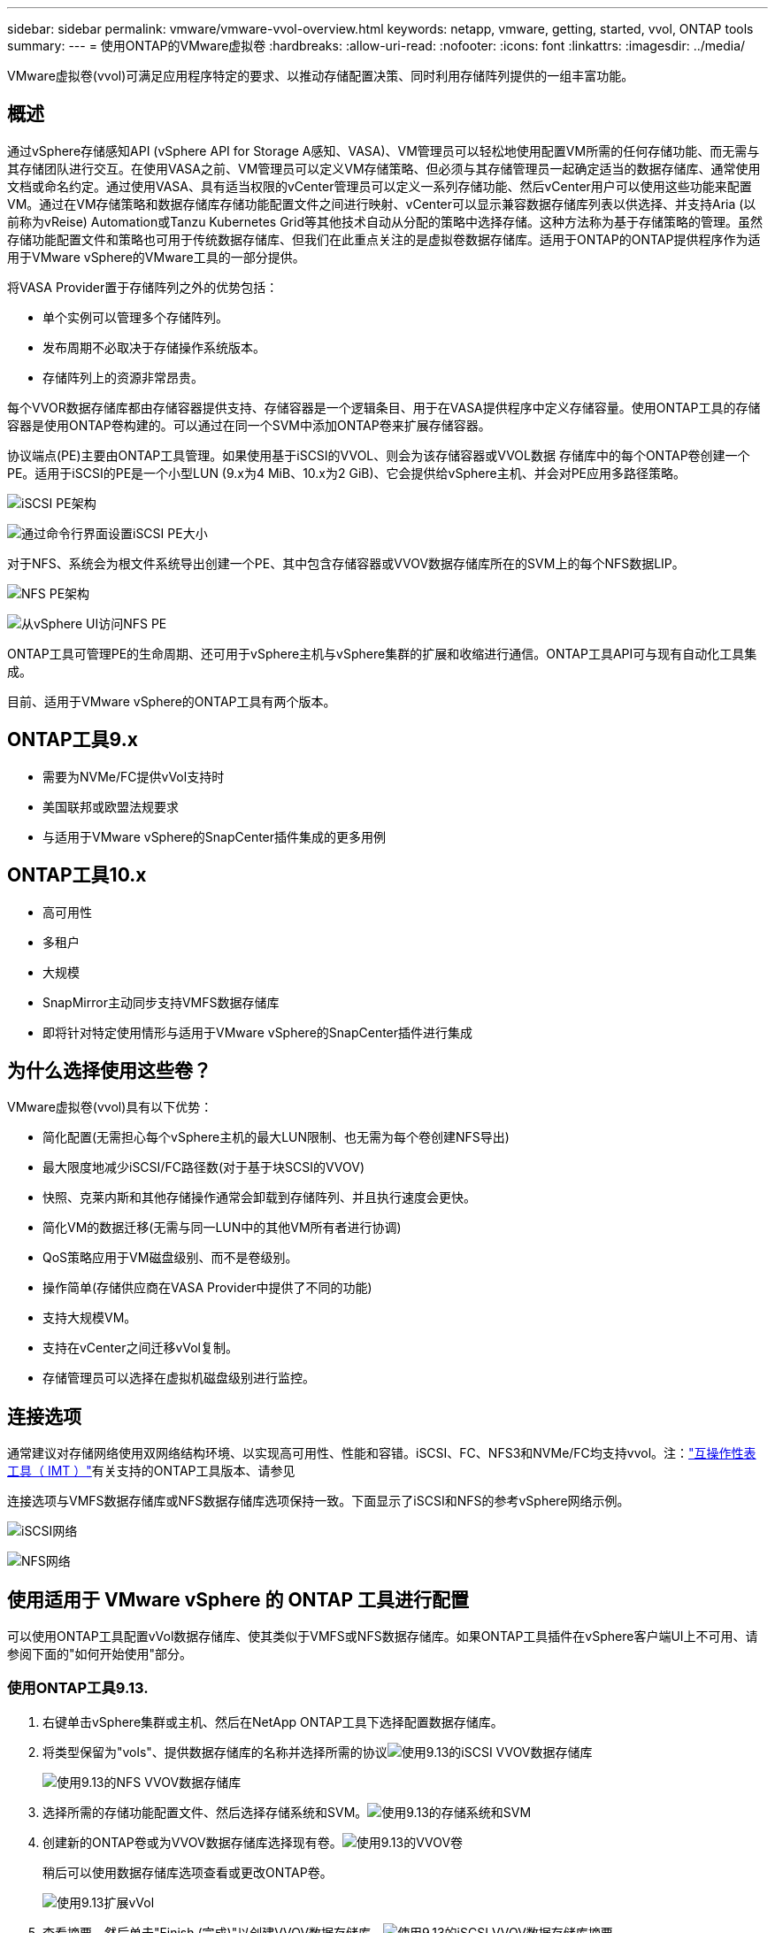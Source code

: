---
sidebar: sidebar 
permalink: vmware/vmware-vvol-overview.html 
keywords: netapp, vmware, getting, started, vvol, ONTAP tools 
summary:  
---
= 使用ONTAP的VMware虚拟卷
:hardbreaks:
:allow-uri-read: 
:nofooter: 
:icons: font
:linkattrs: 
:imagesdir: ../media/


[role="lead"]
VMware虚拟卷(vvol)可满足应用程序特定的要求、以推动存储配置决策、同时利用存储阵列提供的一组丰富功能。



== 概述

通过vSphere存储感知API (vSphere API for Storage A感知、VASA)、VM管理员可以轻松地使用配置VM所需的任何存储功能、而无需与其存储团队进行交互。在使用VASA之前、VM管理员可以定义VM存储策略、但必须与其存储管理员一起确定适当的数据存储库、通常使用文档或命名约定。通过使用VASA、具有适当权限的vCenter管理员可以定义一系列存储功能、然后vCenter用户可以使用这些功能来配置VM。通过在VM存储策略和数据存储库存储功能配置文件之间进行映射、vCenter可以显示兼容数据存储库列表以供选择、并支持Aria (以前称为vReise) Automation或Tanzu Kubernetes Grid等其他技术自动从分配的策略中选择存储。这种方法称为基于存储策略的管理。虽然存储功能配置文件和策略也可用于传统数据存储库、但我们在此重点关注的是虚拟卷数据存储库。适用于ONTAP的ONTAP提供程序作为适用于VMware vSphere的VMware工具的一部分提供。

将VASA Provider置于存储阵列之外的优势包括：

* 单个实例可以管理多个存储阵列。
* 发布周期不必取决于存储操作系统版本。
* 存储阵列上的资源非常昂贵。


每个VVOR数据存储库都由存储容器提供支持、存储容器是一个逻辑条目、用于在VASA提供程序中定义存储容量。使用ONTAP工具的存储容器是使用ONTAP卷构建的。可以通过在同一个SVM中添加ONTAP卷来扩展存储容器。

协议端点(PE)主要由ONTAP工具管理。如果使用基于iSCSI的VVOL、则会为该存储容器或VVOL数据 存储库中的每个ONTAP卷创建一个PE。适用于iSCSI的PE是一个小型LUN (9.x为4 MiB、10.x为2 GiB)、它会提供给vSphere主机、并会对PE应用多路径策略。

image:vmware-vvol-overview-image01.png["iSCSI PE架构"]

image:vmware-vvol-overview-image05.png["通过命令行界面设置iSCSI PE大小"]

对于NFS、系统会为根文件系统导出创建一个PE、其中包含存储容器或VVOV数据存储库所在的SVM上的每个NFS数据LIP。

image:vmware-vvol-overview-image02.png["NFS PE架构"]

image:vmware-vvol-overview-image06.png["从vSphere UI访问NFS PE"]

ONTAP工具可管理PE的生命周期、还可用于vSphere主机与vSphere集群的扩展和收缩进行通信。ONTAP工具API可与现有自动化工具集成。

目前、适用于VMware vSphere的ONTAP工具有两个版本。



== ONTAP工具9.x

* 需要为NVMe/FC提供vVol支持时
* 美国联邦或欧盟法规要求
* 与适用于VMware vSphere的SnapCenter插件集成的更多用例




== ONTAP工具10.x

* 高可用性
* 多租户
* 大规模
* SnapMirror主动同步支持VMFS数据存储库
* 即将针对特定使用情形与适用于VMware vSphere的SnapCenter插件进行集成




== 为什么选择使用这些卷？

VMware虚拟卷(vvol)具有以下优势：

* 简化配置(无需担心每个vSphere主机的最大LUN限制、也无需为每个卷创建NFS导出)
* 最大限度地减少iSCSI/FC路径数(对于基于块SCSI的VVOV)
* 快照、克莱内斯和其他存储操作通常会卸载到存储阵列、并且执行速度会更快。
* 简化VM的数据迁移(无需与同一LUN中的其他VM所有者进行协调)
* QoS策略应用于VM磁盘级别、而不是卷级别。
* 操作简单(存储供应商在VASA Provider中提供了不同的功能)
* 支持大规模VM。
* 支持在vCenter之间迁移vVol复制。
* 存储管理员可以选择在虚拟机磁盘级别进行监控。




== 连接选项

通常建议对存储网络使用双网络结构环境、以实现高可用性、性能和容错。iSCSI、FC、NFS3和NVMe/FC均支持vvol。注：link:https://imt.netapp.com/matrix["互操作性表工具（ IMT ）"]有关支持的ONTAP工具版本、请参见

连接选项与VMFS数据存储库或NFS数据存储库选项保持一致。下面显示了iSCSI和NFS的参考vSphere网络示例。

image:vmware-vvol-overview-image03.png["iSCSI网络"]

image:vmware-vvol-overview-image04.png["NFS网络"]



== 使用适用于 VMware vSphere 的 ONTAP 工具进行配置

可以使用ONTAP工具配置vVol数据存储库、使其类似于VMFS或NFS数据存储库。如果ONTAP工具插件在vSphere客户端UI上不可用、请参阅下面的"如何开始使用"部分。



=== 使用ONTAP工具9.13.

. 右键单击vSphere集群或主机、然后在NetApp ONTAP工具下选择配置数据存储库。
. 将类型保留为"vols"、提供数据存储库的名称并选择所需的协议image:vmware-vvol-overview-image07.png["使用9.13的iSCSI VVOV数据存储库"]
+
image:vmware-vvol-overview-image08.png["使用9.13的NFS VVOV数据存储库"]

. 选择所需的存储功能配置文件、然后选择存储系统和SVM。image:vmware-vvol-overview-image09.png["使用9.13的存储系统和SVM"]
. 创建新的ONTAP卷或为VVOV数据存储库选择现有卷。image:vmware-vvol-overview-image10.png["使用9.13的VVOV卷"]
+
稍后可以使用数据存储库选项查看或更改ONTAP卷。

+
image:vmware-vvol-overview-image11.png["使用9.13扩展vVol"]

. 查看摘要、然后单击"Finish (完成)"以创建VVOV数据存储库。image:vmware-vvol-overview-image12.png["使用9.13的iSCSI VVOV数据存储库摘要"]
. 创建VVOR数据存储库后、可以像使用任何其他数据存储库一样使用该数据存储库。以下示例介绍了如何根据虚拟机存储策略将数据存储库分配给即将创建的虚拟机。image:vmware-vvol-overview-image13.png["VVOV VM存储策略"]
. 可以使用基于Web的命令行界面检索vVol详细信息。此门户的URL与不带文件名version.xml的VASA提供程序URL相同。image:vmware-vvol-overview-image14.png["9.13的VASA提供程序信息"]
+
此凭据应与配置ONTAP工具期间使用的信息匹配image:vmware-vvol-overview-image15.png["VASA客户端用户界面"]

+
或者在ONTAP工具维护控制台中使用更新后的密码。image:vmware-vvol-overview-image16.png["ONTAP工具控制台UI"]选择基于Web的命令行界面。image:vmware-vvol-overview-image17.png["ONTAP工具控制台"]从可用命令列表中键入所需命令。要列出vVol详细信息以及基础存储信息、请尝试image:vmware-vvol-overview-image18.png["使用9.13显示vvol信息"]使用vvol list -verbose = true (对于基于LUN)、也可以使用ONTAP命令行界面或System Manager。image:vmware-vvol-overview-image19.png["使用ONTAP命令行界面显示VVOLLUN信息"]image:vmware-vvol-overview-image20.png["System Manager中的VVOLLUN信息"] 对于基于NFS的、可以使用System Manager浏览数据存储库。image:vmware-vvol-overview-image21.png["System Manager中的vVol NFS信息"]





=== 使用ONTAP工具10.1

. 右键单击vSphere集群或主机、然后在NetApp ONTAP工具下选择创建数据存储库(10.1)。
. 选择数据存储库类型作为"vols"。image:vmware-vvol-overview-image22.png["使用10.1选择VVOV数据存储库"]如果vvol选项不可用、请确保已注册此vasa提供程序。image:vmware-vvol-overview-image23.png["向10.1注册了VASA"]
. 提供VVOV数据存储库名称并选择传输协议。image:vmware-vvol-overview-image24.png["使用10.1的VVOV数据存储库名称和传输协议"]
. 选择平台和Storage VM。image:vmware-vvol-overview-image25.png["使用10.1选择VVOV数据存储库SVM"]
. 为VVOV数据存储库创建或使用现有ONTAP卷。image:vmware-vvol-overview-image26.png["使用10.1选择VVOV数据存储库卷"]稍后可以从数据存储库配置中查看或更新ONTAP卷。image:vmware-vvol-overview-image27.png["使用10.1扩展vVol数据存储库"]
. 配置VVOR数据存储库后、可以像使用任何其他数据存储库一样使用该数据存储库。
. ONTAP工具可提供虚拟机和数据存储库报告。image:vmware-vvol-overview-image28.png["使用10.1的VM报告"] image:vmware-vvol-overview-image29.png["使用10.1的数据存储库报告"]




== 对VVOV数据存储库上的虚拟机进行数据保护

有关VVOV数据存储库上虚拟机的数据保护概述，请参见link:https://docs.netapp.com/us-en/ontap-apps-dbs/vmware/vmware-vvols-protect.html["保护卷"]。

. 注册托管VVOV数据存储库的存储系统以及任何复制配对节点。image:vmware-vvol-overview-image30.png["用选择控制阀注册存储系统"]
. 创建具有所需属性的策略。image:vmware-vvol-overview-image31.png["使用选择控制阀创建策略"]
. 创建一个资源组并将其与一个或多个策略关联。image:vmware-vvol-overview-image32.png["使用选择控制阀创建资源组"]注意：对于VVOV数据存储库、需要使用虚拟机、标记或文件夹进行保护。VVOV数据存储库不能包含在资源组中。
. 可以从其配置选项卡查看特定虚拟机备份状态。image:vmware-vvol-overview-image33.png["具有选择控制阀的VM的备份状态"]
. 可以从主位置或二级位置还原虚拟机。


link:https://docs.netapp.com/us-en/sc-plugin-vmware-vsphere/scpivs44_attach_vmdks_to_a_vm.html["SnapCenter插件文档"]有关其他使用情形、请参见。



== 将虚拟机从传统数据存储库迁移到VVOV数据存储库

要将虚拟机从其他数据存储库迁移到VVOR数据存储库、可以根据具体情况使用各种选项。从简单的Storage vMotion操作到使用HCX进行迁移、操作可能会有所不同。link:migrate-vms-to-ontap-datastore.html["将VM迁移到ONTAP数据存储库"]有关详细信息、请参见。



== 在VVOV数据存储库之间迁移虚拟机

有关在VVOV数据存储库之间批量迁移VM的信息，请检查link:migrate-vms-to-ontap-datastore.html["将VM迁移到ONTAP数据存储库"]。



== 参考架构示例

适用于VMware vSphere和选择控制阀的ONTAP工具可以安装在IT所管理的同一vCenter上、也可以安装在不同的vCenter Server上。最好避免在所管理的VVOV数据存储库上托管。

image:vmware-vvol-overview-image34.png["每个vCenter一个ONTAP工具"]

由于许多客户将其vCenter服务器托管在不同的一个上、而不是由IT管理、因此也建议对ONTAP工具和选择控制阀采用类似的方法。

image:vmware-vvol-overview-image35.png["管理vCenter上的ONTAP工具"]

借助ONTAP工具10.x、一个实例可以管理多个vCenter环境。存储系统将使用集群凭据进行全局注册、并将SVM分配给每个租户vCenter服务器。

image:vmware-vvol-overview-image36.png["ONTAP工具10.x支持多vCenter"]

此外、还支持混合使用专用模式和共享模式。

image:vmware-vvol-overview-image37.png["混合使用共享和专用ONTAP工具"]



== 如何开始使用

如果您的环境中未安装ONTAP工具，请从下载link:https://support.netapp.com["NetApp 支持站点"]并按照上提供的说明link:https://docs.netapp.com/us-en/ontap-apps-dbs/vmware/vmware-vvols-ontap.html["将ONTAP与虚拟卷结合使用"]进行操作。

